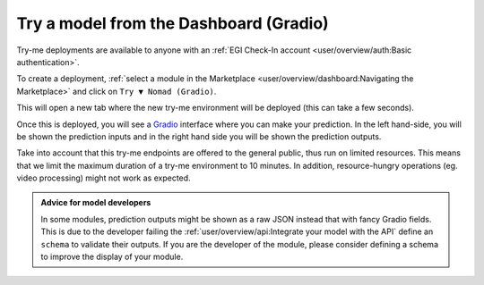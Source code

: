 Try a model from the Dashboard (Gradio)
=======================================

Try-me deployments are available to anyone with an :ref:`EGI Check-In account <user/overview/auth:Basic authentication>`.

To create a deployment, :ref:`select a module in the Marketplace <user/overview/dashboard:Navigating the Marketplace>` and click on ``Try ▼ Nomad (Gradio)``.

.. image:: /_static/images/dashboard/module.png

This will open a new tab where the new try-me environment will be deployed (this can take a few seconds).

Once this is deployed, you will see a `Gradio <https://www.gradio.app/>`__ interface where you can make your prediction.
In the left hand-side, you will be shown the prediction inputs and in the right hand side you
will be shown the prediction outputs.

.. image:: /_static/images/endpoints/gradio.png

Take into account that this try-me endpoints are offered to the general public, thus run
on limited resources. This means that we limit the maximum duration of a try-me environment
to 10 minutes. In addition, resource-hungry operations (eg. video processing) might not work
as expected.

.. admonition:: Advice for model developers
    :class: info

    In some modules, prediction outputs might be shown as a raw JSON instead that with fancy
    Gradio fields. This is due to the developer failing the :ref:`user/overview/api:Integrate your model with the API`
    define an ``schema`` to validate their outputs.
    If you are the developer of the module, please consider defining a schema to
    improve the display of your module.

